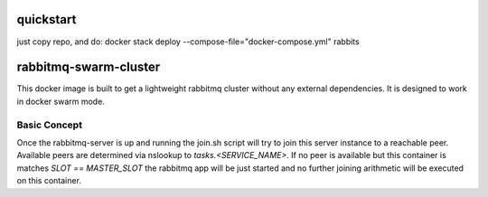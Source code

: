 ======================
quickstart
======================
just copy repo, and do:
docker stack deploy --compose-file="docker-compose.yml" rabbits

======================
rabbitmq-swarm-cluster
======================

This docker image is built to get a lightweight rabbitmq cluster without any
external dependencies. It is designed to work in docker swarm mode.


Basic Concept
=============

Once the rabbitmq-server is up and running the join.sh script will try to join
this server instance to a reachable peer. Available peers are determined via
nslookup to `tasks.<SERVICE_NAME>`. If no peer is available but this container
is matches `SLOT == MASTER_SLOT` the rabbitmq app will be just started and no
further joining arithmetic will be executed on this container.
